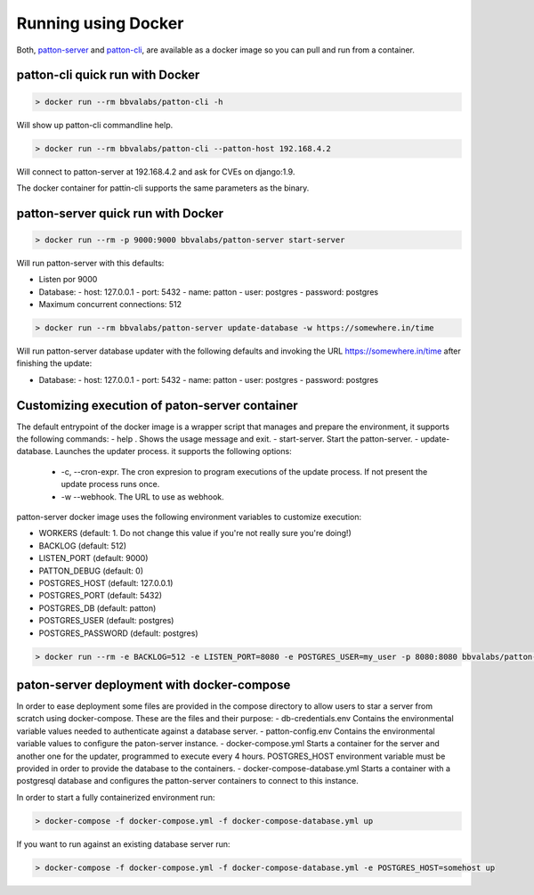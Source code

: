 Running using Docker
====================

Both, `patton-server <https://hub.docker.com/r/bbvalabs/patton-server>`_ and `patton-cli <https://hub.docker.com/r/bbvalabs/patton-cli>`_, are available as a docker image so you can pull and run from a container.

patton-cli quick run with Docker
-----------------------------------

.. code-block:: console

    > docker run --rm bbvalabs/patton-cli -h

Will show up patton-cli commandline help.

.. code-block:: console

    > docker run --rm bbvalabs/patton-cli --patton-host 192.168.4.2

Will connect to patton-server at 192.168.4.2 and ask for CVEs on django:1.9.

The docker container for pattin-cli supports the same parameters as the binary.

patton-server quick run with Docker
-----------------------------------

.. code-block:: console

    > docker run --rm -p 9000:9000 bbvalabs/patton-server start-server

Will run patton-server with this defaults:

- Listen por 9000
- Database:
  - host: 127.0.0.1
  - port: 5432
  - name: patton
  - user: postgres
  - password: postgres
- Maximum concurrent connections: 512

.. code-block:: console

    > docker run --rm bbvalabs/patton-server update-database -w https://somewhere.in/time

Will run patton-server database updater with the following defaults and invoking the URL https://somewhere.in/time after finishing the update:

- Database:
  - host: 127.0.0.1
  - port: 5432
  - name: patton
  - user: postgres
  - password: postgres

Customizing execution of paton-server container
-----------------------------------------------

The default entrypoint of the docker image is a wrapper script that manages and prepare the environment, it supports the following commands:
- help . Shows the usage message and exit.
- start-server. Start the patton-server.
- update-database. Launches the updater process. it supports the following options:
  - -c, --cron-expr. The cron expresion to program executions of the update process. If not present the update process runs once.
  - -w --webhook. The URL to use as webhook.

patton-server docker image uses the following environment variables to customize execution:

- WORKERS (default: 1. Do not change this value if you're not really sure you're doing!)
- BACKLOG (default: 512)
- LISTEN_PORT (default: 9000)
- PATTON_DEBUG (default: 0)
- POSTGRES_HOST (default: 127.0.0.1)
- POSTGRES_PORT (default: 5432)
- POSTGRES_DB (default: patton)
- POSTGRES_USER (default: postgres)
- POSTGRES_PASSWORD (default: postgres)

.. code-block:: console

    > docker run --rm -e BACKLOG=512 -e LISTEN_PORT=8080 -e POSTGRES_USER=my_user -p 8080:8080 bbvalabs/patton-server start-server

paton-server deployment with docker-compose
-------------------------------------------

In order to ease deployment some files are provided in the compose directory to allow users to star a server from scratch using docker-compose. These are the files and their purpose:
- db-credentials.env Contains the environmental variable values needed to authenticate against a database server.
- patton-config.env Contains the environmental variable values to configure the paton-server instance.
- docker-compose.yml Starts a container for the server and another one for the updater, programmed to execute every 4 hours. POSTGRES_HOST environment variable must be provided in order to provide the database to the containers.
- docker-compose-database.yml Starts a container with a postgresql database and configures the patton-server containers to connect to this instance.

In order to start a fully containerized environment run:

.. code-block:: console

    > docker-compose -f docker-compose.yml -f docker-compose-database.yml up

If you want to run against an existing database server run:

.. code-block:: console

    > docker-compose -f docker-compose.yml -f docker-compose-database.yml -e POSTGRES_HOST=somehost up
